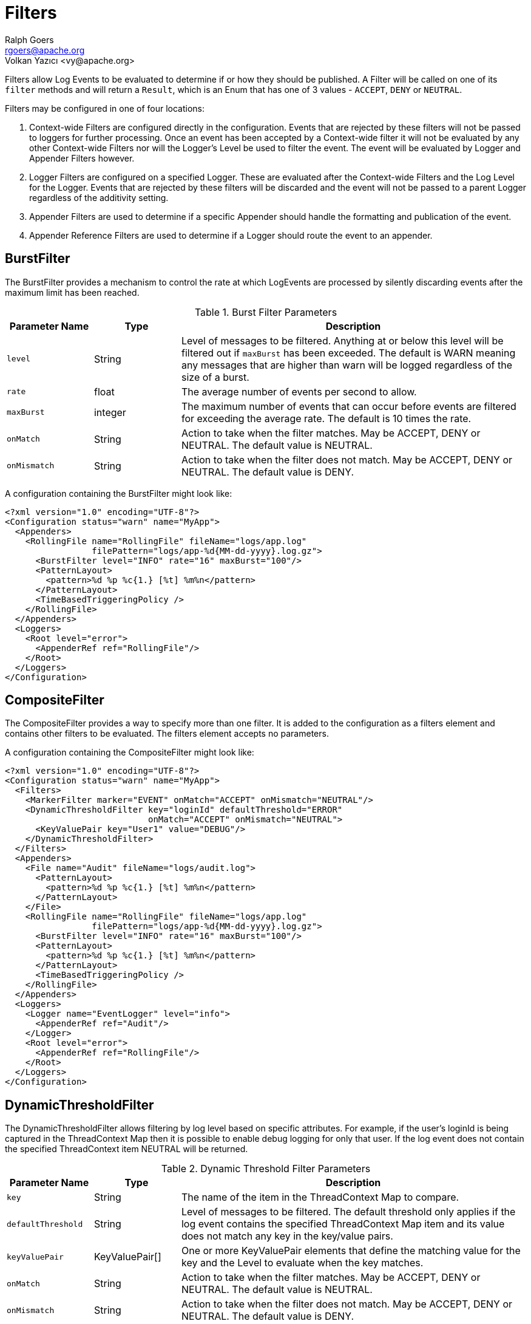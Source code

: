 ////
    Licensed to the Apache Software Foundation (ASF) under one or more
    contributor license agreements.  See the NOTICE file distributed with
    this work for additional information regarding copyright ownership.
    The ASF licenses this file to You under the Apache License, Version 2.0
    (the "License"); you may not use this file except in compliance with
    the License.  You may obtain a copy of the License at

         http://www.apache.org/licenses/LICENSE-2.0

    Unless required by applicable law or agreed to in writing, software
    distributed under the License is distributed on an "AS IS" BASIS,
    WITHOUT WARRANTIES OR CONDITIONS OF ANY KIND, either express or implied.
    See the License for the specific language governing permissions and
    limitations under the License.
////
= Filters
Ralph Goers <rgoers@apache.org>
Volkan Yazıcı <vy@apache.org>

Filters allow Log Events to be evaluated to determine if or how they
should be published. A Filter will be called on one of its `filter`
methods and will return a `Result`, which is an Enum that has one of 3
values - `ACCEPT`, `DENY` or `NEUTRAL`.

Filters may be configured in one of four locations:

1.  Context-wide Filters are configured directly in the configuration.
Events that are rejected by these filters will not be passed to loggers
for further processing. Once an event has been accepted by a
Context-wide filter it will not be evaluated by any other Context-wide
Filters nor will the Logger's Level be used to filter the event. The
event will be evaluated by Logger and Appender Filters however.
2.  Logger Filters are configured on a specified Logger. These are
evaluated after the Context-wide Filters and the Log Level for the
Logger. Events that are rejected by these filters will be discarded and
the event will not be passed to a parent Logger regardless of the
additivity setting.
3.  Appender Filters are used to determine if a specific Appender should
handle the formatting and publication of the event.
4.  Appender Reference Filters are used to determine if a Logger should
route the event to an appender.

[#BurstFilter]
== BurstFilter

The BurstFilter provides a mechanism to control the rate at which
LogEvents are processed by silently discarding events after the maximum
limit has been reached.

.Burst Filter Parameters
[cols="1m,1,4"]
|===
|Parameter Name |Type |Description

|level
|String
|Level of messages to be filtered. Anything at or below
this level will be filtered out if `maxBurst` has been exceeded. The
default is WARN meaning any messages that are higher than warn will be
logged regardless of the size of a burst.

|rate
|float
|The average number of events per second to allow.

|maxBurst
|integer
|The maximum number of events that can occur before
events are filtered for exceeding the average rate. The default is 10
times the rate.

|onMatch
|String
|Action to take when the filter matches. May be ACCEPT,
DENY or NEUTRAL. The default value is NEUTRAL.

|onMismatch
|String
|Action to take when the filter does not match. May
be ACCEPT, DENY or NEUTRAL. The default value is DENY.
|===

A configuration containing the BurstFilter might look like:

[source,xml]
----
<?xml version="1.0" encoding="UTF-8"?>
<Configuration status="warn" name="MyApp">
  <Appenders>
    <RollingFile name="RollingFile" fileName="logs/app.log"
                 filePattern="logs/app-%d{MM-dd-yyyy}.log.gz">
      <BurstFilter level="INFO" rate="16" maxBurst="100"/>
      <PatternLayout>
        <pattern>%d %p %c{1.} [%t] %m%n</pattern>
      </PatternLayout>
      <TimeBasedTriggeringPolicy />
    </RollingFile>
  </Appenders>
  <Loggers>
    <Root level="error">
      <AppenderRef ref="RollingFile"/>
    </Root>
  </Loggers>
</Configuration>
----

[#CompositeFilter]
== CompositeFilter

The CompositeFilter provides a way to specify more than one filter. It
is added to the configuration as a filters element and contains other
filters to be evaluated. The filters element accepts no parameters.

A configuration containing the CompositeFilter might look like:

[source,xml]
----
<?xml version="1.0" encoding="UTF-8"?>
<Configuration status="warn" name="MyApp">
  <Filters>
    <MarkerFilter marker="EVENT" onMatch="ACCEPT" onMismatch="NEUTRAL"/>
    <DynamicThresholdFilter key="loginId" defaultThreshold="ERROR"
                            onMatch="ACCEPT" onMismatch="NEUTRAL">
      <KeyValuePair key="User1" value="DEBUG"/>
    </DynamicThresholdFilter>
  </Filters>
  <Appenders>
    <File name="Audit" fileName="logs/audit.log">
      <PatternLayout>
        <pattern>%d %p %c{1.} [%t] %m%n</pattern>
      </PatternLayout>
    </File>
    <RollingFile name="RollingFile" fileName="logs/app.log"
                 filePattern="logs/app-%d{MM-dd-yyyy}.log.gz">
      <BurstFilter level="INFO" rate="16" maxBurst="100"/>
      <PatternLayout>
        <pattern>%d %p %c{1.} [%t] %m%n</pattern>
      </PatternLayout>
      <TimeBasedTriggeringPolicy />
    </RollingFile>
  </Appenders>
  <Loggers>
    <Logger name="EventLogger" level="info">
      <AppenderRef ref="Audit"/>
    </Logger>
    <Root level="error">
      <AppenderRef ref="RollingFile"/>
    </Root>
  </Loggers>
</Configuration>
----

[#DynamicThresholdFilter]
== DynamicThresholdFilter

The DynamicThresholdFilter allows filtering by log level based on
specific attributes. For example, if the user's loginId is being
captured in the ThreadContext Map then it is possible to enable debug
logging for only that user. If the log event does not contain the
specified ThreadContext item NEUTRAL will be returned.

.Dynamic Threshold Filter Parameters
[cols="1m,1,4"]
|===
|Parameter Name |Type |Description

|key
|String
|The name of the item in the ThreadContext Map to compare.

|defaultThreshold
|String
|Level of messages to be filtered. The default
threshold only applies if the log event contains the specified
ThreadContext Map item and its value does not match any key in the
key/value pairs.

|keyValuePair
|KeyValuePair[]
|One or more KeyValuePair elements that
define the matching value for the key and the Level to evaluate when the
key matches.

|onMatch
|String
|Action to take when the filter matches. May be ACCEPT,
DENY or NEUTRAL. The default value is NEUTRAL.

|onMismatch
|String
|Action to take when the filter does not match. May
be ACCEPT, DENY or NEUTRAL. The default value is DENY.
|===

Here is a sample configuration containing the DynamicThresholdFilter:

[source,xml]
----
<?xml version="1.0" encoding="UTF-8"?>
<Configuration status="warn" name="MyApp">
  <DynamicThresholdFilter key="loginId" defaultThreshold="ERROR"
                          onMatch="ACCEPT" onMismatch="NEUTRAL">
    <KeyValuePair key="User1" value="DEBUG"/>
  </DynamicThresholdFilter>
  <Appenders>
    <RollingFile name="RollingFile" fileName="logs/app.log"
                 filePattern="logs/app-%d{MM-dd-yyyy}.log.gz">
      <BurstFilter level="INFO" rate="16" maxBurst="100"/>
      <PatternLayout>
        <pattern>%d %p %c{1.} [%t] %m%n</pattern>
      </PatternLayout>
      <TimeBasedTriggeringPolicy />
    </RollingFile>
  </Appenders>
  <Loggers>
    <Root level="error">
      <AppenderRef ref="RollingFile"/>
    </Root>
  </Loggers>
</Configuration>
----

[#LevelRangeFilter]
== LevelRangeFilter

`LevelRangeFilter` allows filtering against a level range, where levels get compared by their associated integral values; `OFF` has an integral value of 0, `FATAL` 100, `ERROR` 200, and so on.

.`LevelRangeFilter` parameters
[cols="1m,1m,4"]
|===
|Parameter Name |Type |Description

|minLevel
|Level
|the minimum level threshold (defaults to `OFF`, which has an integral value of 0)

|maxLevel
|Level
|the maximum level threshold (defaults to `ALL`, which has an integral value of `Integer.MAX_VALUE`)

|onMatch
|Filter.Result
|the result to return on a match, where allowed values are `ACCEPT`, `DENY`, or `NEUTRAL` (default)

|onMismatch
|Filter.Result
|the result to return on a mismatch, where allowed values are `ACCEPT`, `DENY` (default), or `NEUTRAL`
|===

In the following example configuration, a `LevelRangeFilter` is configured with `maxLevel` set to `INFO`.
The filter will return `onMismatch` result (i.e., `DENY`, the default) for log events of level with higher integral values than `INFO`; i.e., `DEBUG`, `TRACE`, etc.

.Example configuration using `LevelRangeFilter`
[source,xml]
----
<?xml version="1.0" encoding="UTF-8"?>
<Configuration status="WARN" name="MyApp">
  <Appenders>
    <Console name="STDOUT">
      <LevelRangeFilter maxLevel="INFO"/>
      <PatternLayout pattern="%d %p %c{1.} [%t] %m%n"/>
    </Console>
  </Appenders>
  <Loggers>
    <Root level="ERROR">
      <AppenderRef ref="STDOUT"/>
    </Root>
  </Loggers>
</Configuration>
----

[#MapFilter]
== MapFilter

The MapFilter allows filtering against data elements that are in a
MapMessage.

.Map Filter Parameters
[cols="1m,1,4"]
|===
|Parameter Name |Type |Description

|keyValuePair
|KeyValuePair[]
|One or more KeyValuePair elements that
define the key in the map and the value to match on. If the same key is
specified more than once then the check for that key will automatically
be an "or" since a Map can only contain a single value.

|operator
|String
|If the operator is "or" then a match by any one of
the key/value pairs will be considered to be a match, otherwise all the
key/value pairs must match.

|onMatch
|String
|Action to take when the filter matches. May be ACCEPT,
DENY or NEUTRAL. The default value is NEUTRAL.

|onMismatch
|String
|Action to take when the filter does not match. May
be ACCEPT, DENY or NEUTRAL. The default value is DENY.
|===

As in this configuration, the MapFilter can be used to log particular
events:

[source,xml]
----
<?xml version="1.0" encoding="UTF-8"?>
<Configuration status="warn" name="MyApp">
  <MapFilter onMatch="ACCEPT" onMismatch="NEUTRAL" operator="or">
    <KeyValuePair key="eventId" value="Login"/>
    <KeyValuePair key="eventId" value="Logout"/>
  </MapFilter>
  <Appenders>
    <RollingFile name="RollingFile" fileName="logs/app.log"
                 filePattern="logs/app-%d{MM-dd-yyyy}.log.gz">
      <BurstFilter level="INFO" rate="16" maxBurst="100"/>
      <PatternLayout>
        <pattern>%d %p %c{1.} [%t] %m%n</pattern>
      </PatternLayout>
      <TimeBasedTriggeringPolicy />
    </RollingFile>
  </Appenders>
  <Loggers>
    <Root level="error">
      <AppenderRef ref="RollingFile"/>
    </Root>
  </Loggers>
</Configuration>
----

This sample configuration will exhibit the same behavior as the
preceding example since the only logger configured is the root.

[source,xml]
----
<?xml version="1.0" encoding="UTF-8"?>
<Configuration status="warn" name="MyApp">
  <Appenders>
    <RollingFile name="RollingFile" fileName="logs/app.log"
                 filePattern="logs/app-%d{MM-dd-yyyy}.log.gz">
      <BurstFilter level="INFO" rate="16" maxBurst="100"/>
      <PatternLayout>
        <pattern>%d %p %c{1.} [%t] %m%n</pattern>
      </PatternLayout>
      <TimeBasedTriggeringPolicy />
    </RollingFile>
  </Appenders>
  <Loggers>
    <Root level="error">
      <MapFilter onMatch="ACCEPT" onMismatch="NEUTRAL" operator="or">
        <KeyValuePair key="eventId" value="Login"/>
        <KeyValuePair key="eventId" value="Logout"/>
      </MapFilter>
      <AppenderRef ref="RollingFile">
      </AppenderRef>
    </Root>
  </Loggers>
</Configuration>
----

This third sample configuration will exhibit the same behavior as the
preceding examples since the only logger configured is the root and the
root is only configured with a single appender reference.

[source,xml]
----
<?xml version="1.0" encoding="UTF-8"?>
<Configuration status="warn" name="MyApp">
  <Appenders>
    <RollingFile name="RollingFile" fileName="logs/app.log"
                 filePattern="logs/app-%d{MM-dd-yyyy}.log.gz">
      <BurstFilter level="INFO" rate="16" maxBurst="100"/>
      <PatternLayout>
        <pattern>%d %p %c{1.} [%t] %m%n</pattern>
      </PatternLayout>
      <TimeBasedTriggeringPolicy />
    </RollingFile>
  </Appenders>
  <Loggers>
    <Root level="error">
      <AppenderRef ref="RollingFile">
        <MapFilter onMatch="ACCEPT" onMismatch="NEUTRAL" operator="or">
          <KeyValuePair key="eventId" value="Login"/>
          <KeyValuePair key="eventId" value="Logout"/>
        </MapFilter>
      </AppenderRef>
    </Root>
  </Loggers>
</Configuration>
----

[#MarkerFilter]
== MarkerFilter

The MarkerFilter compares the configured Marker value against the Marker
that is included in the LogEvent. A match occurs when the Marker name
matches either the Log Event's Marker or one of its parents.

.Marker Filter Parameters
[cols="1m,1,4"]
|===
|Parameter Name |Type |Description

|marker
|String
|The name of the Marker to compare.

|onMatch
|String
|Action to take when the filter matches. May be ACCEPT,
DENY or NEUTRAL. The default value is NEUTRAL.

|onMismatch
|String
|Action to take when the filter does not match. May
be ACCEPT, DENY or NEUTRAL. The default value is DENY.
|===

A sample configuration that only allows the event to be written by the
appender if the Marker matches:

[source,xml]
----
<?xml version="1.0" encoding="UTF-8"?>
<Configuration status="warn" name="MyApp">
  <Appenders>
    <RollingFile name="RollingFile" fileName="logs/app.log"
                 filePattern="logs/app-%d{MM-dd-yyyy}.log.gz">
      <MarkerFilter marker="FLOW" onMatch="ACCEPT" onMismatch="DENY"/>
      <PatternLayout>
        <pattern>%d %p %c{1.} [%t] %m%n</pattern>
      </PatternLayout>
      <TimeBasedTriggeringPolicy />
    </RollingFile>
  </Appenders>
  <Loggers>
    <Root level="error">
      <AppenderRef ref="RollingFile"/>
    </Root>
  </Loggers>
</Configuration>
----

[#MutableThreadContextMapFilter]
== MutableThreadContextMapFilter

The MutableThreadContextMapFilter or MutableContextMapFilter allows filtering against data elements that are in the current context. By default this is the ThreadContext Map. The values to compare are defined externally and can be periodically polled for changes.

.Mutable Context Map Filter Parameters
[cols="1m,1,4"]
|===
|Parameter Name |Type |Description

|configLocation
|String
|A file path or URI that points to the configuration. See below for a sample configuration.

|operator
|String
|If the operator is "or" then a match by any one of
the key/value pairs will be considered to be a match, otherwise all the
key/value pairs must match.

|pollInterval
|int
|The number of seconds to wait before checking to see if the configuration has been modified. When using HTTP or HTTPS the server must support the If-Modified-Since header and return a Last-Modified header containing the date and time the file was last modified. Note that by default only the https, file, and jar protocols are allowed. Support for other protocols can be enabled by specifying them in the log4j2.Configuration.allowedProtocols system property

|onMatch
|String
|Action to take when the filter matches. May be ACCEPT,
DENY or NEUTRAL. The default value is NEUTRAL.

|onMismatch
|String
|Action to take when the filter does not match. May
be ACCEPT, DENY or NEUTRAL. The default value is DENY.
|===

A sample configuration that only allows the event to be written by the
appender if the Marker matches:

[source,xml]
----
<?xml version="1.0" encoding="UTF-8"?>
<Configuration status="warn" name="MyApp">
  <MutableContextMapFilter onMatch="ACCEPT" onMismatch="NEUTRAL" operator="or"
    configLocation="http://localhost:8080/threadContextFilter.json" pollInterval="300"/>
  <Appenders>
    <RollingFile name="RollingFile" fileName="logs/app.log"
                 filePattern="logs/app-%d{MM-dd-yyyy}.log.gz">
      <BurstFilter level="INFO" rate="16" maxBurst="100"/>
      <PatternLayout>
        <pattern>%d %p %c{1.} [%t] %m%n</pattern>
      </PatternLayout>
      <TimeBasedTriggeringPolicy />
    </RollingFile>
  </Appenders>
  <Loggers>
    <Root level="error">
      <AppenderRef ref="RollingFile"/>
    </Root>
  </Loggers>
----

The configuration file supplied to the filter should look similar to:
[source,json]
----
{
  "configs": {
    "loginId": ["rgoers@apache.org", "logging@apache.org"],
    "accountNumber": ["30510263"]
  }
}
----

[#NoMarkerFilter]
== NoMarkerFilter

The NoMarkerFilter checks that there is no marker included in the LogEvent. A match occurs when there is no
marker in the Log Event.

.No Marker Filter Parameters
[cols="1m,1,3"]
|===
|Parameter Name |Type |Description

|onMatch
|String
|Action to take when the filter matches. May be ACCEPT,
DENY or NEUTRAL. The default value is NEUTRAL.

|onMismatch
|String
|Action to take when the filter does not match. May
be ACCEPT, DENY or NEUTRAL. The default value is DENY.
|===

A sample configuration that only allows the event to be written by the
appender if no marker is there:

[source,xml]
----
<?xml version="1.0" encoding="UTF-8"?>
<Configuration status="warn" name="MyApp">
  <Appenders>
    <RollingFile name="RollingFile" fileName="logs/app.log"
                 filePattern="logs/app-%d{MM-dd-yyyy}.log.gz">
      <NoMarkerFilter onMatch="ACCEPT" onMismatch="DENY"/>
      <PatternLayout>
        <pattern>%d %p %c{1.} [%t] %m%n</pattern>
      </PatternLayout>
      <TimeBasedTriggeringPolicy />
    </RollingFile>
  </Appenders>
  <Loggers>
    <Root level="error">
      <AppenderRef ref="RollingFile"/>
    </Root>
  </Loggers>
</Configuration>
----

[#RegexFilter]
== RegexFilter

The RegexFilter allows the formatted or unformatted message to be
compared against a regular expression.

.Regex Filter Parameters
[cols="1m,1,4"]
|===
|Parameter Name |Type |Description

|regex
|String
|The regular expression.

|useRawMsg
|boolean
|If true the unformatted message will be used,
otherwise the formatted message will be used. The default value is
false.

|onMatch
|String
|Action to take when the filter matches. May be ACCEPT,
DENY or NEUTRAL. The default value is NEUTRAL.

|onMismatch
|String
|Action to take when the filter does not match. May
be ACCEPT, DENY or NEUTRAL. The default value is DENY.
|===

A sample configuration that only allows the event to be written by the
appender if it contains the word "test":

[source,xml]
----
<?xml version="1.0" encoding="UTF-8"?>
<Configuration status="warn" name="MyApp">
  <Appenders>
    <RollingFile name="RollingFile" fileName="logs/app.log"
                 filePattern="logs/app-%d{MM-dd-yyyy}.log.gz">
      <RegexFilter regex=".* test .*" onMatch="ACCEPT" onMismatch="DENY"/>
      <PatternLayout>
        <pattern>%d %p %c{1.} [%t] %m%n</pattern>
      </PatternLayout>
      <TimeBasedTriggeringPolicy />
    </RollingFile>
  </Appenders>
  <Loggers>
    <Root level="error">
      <AppenderRef ref="RollingFile"/>
    </Root>
  </Loggers>
</Configuration>
----

[[Script]]

The ScriptFilter executes a script that returns true or false.

.Script Filter Parameters
[cols="1m,1,4"]
|===
|Parameter Name |Type |Description

|script
|Script, ScriptFile or ScriptRef
|The Script element that specifies the logic to be executed.

|onMatch
|String
|Action to take when the script returns true. May be
ACCEPT, DENY or NEUTRAL. The default value is NEUTRAL.

|onMismatch
|String
|Action to take when the filter returns false. May
be ACCEPT, DENY or NEUTRAL. The default value is DENY.
|===

.Script Parameters
[cols="1m,1,4"]
|===
|Parameter Name |Type |Description

|configuration
|Configuration
|The Configuration that owns this
ScriptFilter.

|level
|Level
|The logging Level associated with the event. Only present
when configured as a global filter.

|loggerName
|String
|The name of the logger. Only present when
configured as a global filter.

|logEvent
|LogEvent
|The LogEvent being processed. Not present when
configured as a global filter.

|marker
|Marker
|The Marker passed on the logging call, if any. Only
present when configured as a global filter.

|message
|Message
|The Message associated with the logging call. Only
present when configured as a global filter.

|parameters
|Object[]
|The parameters passed to the logging call. Only
present when configured as a global filter. Some Messages include the
parameters as part of the Message.

|throwable
|Throwable
|The Throwable passed to the logging call, if any.
Only present when configured as a global filter. Som Messages include
Throwable as part of the Message.

|substitutor
|StrSubstitutor
|The StrSubstitutor used to replace lookup variables.
|===

The sample below shows how to declare script fields and then reference
them in specific components. See
xref:manual/appenders.adoc#ScriptCondition[ScriptCondition] for an example of
how the `ScriptPlugin` element can be used to embed script code directly in
the configuration.

[source,xml]
----
<?xml version="1.0" encoding="UTF-8"?>
<Configuration status="ERROR">
  <Scripts>
    <ScriptFile name="filter.js" language="JavaScript" path="src/test/resources/scripts/filter.js" charset="UTF-8" />
    <ScriptFile name="filter.groovy" language="groovy" path="src/test/resources/scripts/filter.groovy" charset="UTF-8" />
  </Scripts>
  <Appenders>
    <List name="List">
      <PatternLayout pattern="[%-5level] %c{1.} %msg%n"/>
    </List>
  </Appenders>
  <Loggers>
    <Logger name="TestJavaScriptFilter" level="trace" additivity="false">
      <AppenderRef ref="List">
        <ScriptFilter onMatch="ACCEPT" onMisMatch="DENY">
          <ScriptRef ref="filter.js" />
        </ScriptFilter>
      </AppenderRef>
    </Logger>
    <Logger name="TestGroovyFilter" level="trace" additivity="false">
      <AppenderRef ref="List">
        <ScriptFilter onMatch="ACCEPT" onMisMatch="DENY">
          <ScriptRef ref="filter.groovy" />
        </ScriptFilter>
      </AppenderRef>
    </Logger>
    <Root level="trace">
      <AppenderRef ref="List" />
    </Root>
  </Loggers>
</Configuration>
          
----

[#StructuredDataFilter]
== StructuredDataFilter

The StructuredDataFilter is a MapFilter that also allows filtering on
the event id, type and message.

.StructuredData Filter Parameters
[cols="1m,1,4"]
|===
|Parameter Name |Type |Description

|keyValuePair
|KeyValuePair[]
|One or more KeyValuePair elements that
define the key in the map and the value to match on. "id", "id.name",
"type", and "message" should be used to match on the StructuredDataId,
the name portion of the StructuredDataId, the type, and the formatted
message respectively. If the same key is specified more than once then
the check for that key will automatically be an "or" since a Map can
only contain a single value.

|operator
|String
|If the operator is "or" then a match by any one of
the key/value pairs will be considered to be a match, otherwise all the
key/value pairs must match.

|onMatch
|String
|Action to take when the filter matches. May be ACCEPT,
DENY or NEUTRAL. The default value is NEUTRAL.

|onMismatch
|String
|Action to take when the filter does not match. May
be ACCEPT, DENY or NEUTRAL. The default value is DENY.
|===

As in this configuration, the StructuredDataFilter can be used to log
particular events:

[source,xml]
----
<?xml version="1.0" encoding="UTF-8"?>
<Configuration status="warn" name="MyApp">
  <StructuredDataFilter onMatch="ACCEPT" onMismatch="NEUTRAL" operator="or">
    <KeyValuePair key="id" value="Login"/>
    <KeyValuePair key="id" value="Logout"/>
  </StructuredDataFilter>
  <Appenders>
    <RollingFile name="RollingFile" fileName="logs/app.log"
                 filePattern="logs/app-%d{MM-dd-yyyy}.log.gz">
      <BurstFilter level="INFO" rate="16" maxBurst="100"/>
      <PatternLayout>
        <pattern>%d %p %c{1.} [%t] %m%n</pattern>
      </PatternLayout>
      <TimeBasedTriggeringPolicy />
    </RollingFile>
  </Appenders>
  <Loggers>
    <Root level="error">
      <AppenderRef ref="RollingFile"/>
    </Root>
  </Loggers>
</Configuration>
----

[#ThreadContextMapFilter]
== ThreadContextMapFilter

The ThreadContextMapFilter or ContextMapFilter allows filtering against
data elements that are in the current context. By default this is the
ThreadContext Map.

.Context Map Filter Parameters
[cols="1m,1,4"]
|===
|Parameter Name |Type |Description

|keyValuePair
|KeyValuePair[]
|One or more KeyValuePair elements that
define the key in the map and the value to match on. If the same key is
specified more than once then the check for that key will automatically
be an "or" since a Map can only contain a single value.

|operator
|String
|If the operator is "or" then a match by any one of
the key/value pairs will be considered to be a match, otherwise all the
key/value pairs must match.

|onMatch
|String
|Action to take when the filter matches. May be ACCEPT,
DENY or NEUTRAL. The default value is NEUTRAL.

|onMismatch
|String
|Action to take when the filter does not match. May
be ACCEPT, DENY or NEUTRAL. The default value is DENY.
|===

A configuration containing the ContextMapFilter might look like:

[source,xml]
----
<?xml version="1.0" encoding="UTF-8"?>
<Configuration status="warn" name="MyApp">
  <ContextMapFilter onMatch="ACCEPT" onMismatch="NEUTRAL" operator="or">
    <KeyValuePair key="User1" value="DEBUG"/>
    <KeyValuePair key="User2" value="WARN"/>
  </ContextMapFilter>
  <Appenders>
    <RollingFile name="RollingFile" fileName="logs/app.log"
                 filePattern="logs/app-%d{MM-dd-yyyy}.log.gz">
      <BurstFilter level="INFO" rate="16" maxBurst="100"/>
      <PatternLayout>
        <pattern>%d %p %c{1.} [%t] %m%n</pattern>
      </PatternLayout>
      <TimeBasedTriggeringPolicy />
    </RollingFile>
  </Appenders>
  <Loggers>
    <Root level="error">
      <AppenderRef ref="RollingFile"/>
    </Root>
  </Loggers>
</Configuration>
----

The ContextMapFilter can also be applied to a logger for filtering:

[source,xml]
----
<?xml version="1.0" encoding="UTF-8"?>
<Configuration status="warn" name="MyApp">
  <Appenders>
    <RollingFile name="RollingFile" fileName="logs/app.log"
                 filePattern="logs/app-%d{MM-dd-yyyy}.log.gz">
      <BurstFilter level="INFO" rate="16" maxBurst="100"/>
      <PatternLayout>
        <pattern>%d %p %c{1.} [%t] %m%n</pattern>
      </PatternLayout>
      <TimeBasedTriggeringPolicy />
    </RollingFile>
  </Appenders>
  <Loggers>
    <Root level="error">
      <AppenderRef ref="RollingFile"/>
      <ContextMapFilter onMatch="ACCEPT" onMismatch="NEUTRAL" operator="or">
        <KeyValuePair key="foo" value="bar"/>
        <KeyValuePair key="User2" value="WARN"/>
      </ContextMapFilter>
    </Root>
  </Loggers>
</Configuration>
  
----

[#ThresholdFilter]
== ThresholdFilter

This filter returns the onMatch result if the level in the LogEvent is
the same or more specific than the configured level and the onMismatch
value otherwise. For example, if the ThresholdFilter is configured with
Level ERROR and the LogEvent contains Level DEBUG then the onMismatch
value will be returned since ERROR events are more specific than DEBUG.

.Threshold Filter Parameters
[cols="1m,1,4"]
|===
|Parameter Name |Type |Description

|level
|String
|A valid Level name to match on.

|onMatch
|String
|Action to take when the filter matches. May be ACCEPT,
DENY or NEUTRAL. The default value is NEUTRAL.

|onMismatch
|String
|Action to take when the filter does not match. May
be ACCEPT, DENY or NEUTRAL. The default value is DENY.
|===

A sample configuration that only allows the event to be written by the
appender if the level matches:

[source,xml]
----
<?xml version="1.0" encoding="UTF-8"?>
<Configuration status="warn" name="MyApp">
  <Appenders>
    <RollingFile name="RollingFile" fileName="logs/app.log"
                 filePattern="logs/app-%d{MM-dd-yyyy}.log.gz">
      <ThresholdFilter level="TRACE" onMatch="ACCEPT" onMismatch="DENY"/>
      <PatternLayout>
        <pattern>%d %p %c{1.} [%t] %m%n</pattern>
      </PatternLayout>
      <TimeBasedTriggeringPolicy />
    </RollingFile>
  </Appenders>
  <Loggers>
    <Root level="error">
      <AppenderRef ref="RollingFile"/>
    </Root>
  </Loggers>
</Configuration>
----

[#TimeFilter]
== TimeFilter

The time filter can be used to restrict filter to only a certain portion
of the day.

.Time Filter Parameters
[cols="1m,1,4"]
|===
|Parameter Name |Type |Description

|start
|String
|A time in HH:mm:ss format.

|end
|String
|A time in HH:mm:ss format. Specifying an end time less
than the start time will result in no log entries being written.

|timezone
|String
|The timezone to use when comparing to the event
timestamp.

|onMatch
|String
|Action to take when the filter matches. May be ACCEPT,
DENY or NEUTRAL. The default value is NEUTRAL.

|onMismatch
|String
|Action to take when the filter does not match. May
be ACCEPT, DENY or NEUTRAL. The default value is DENY.
|===

A sample configuration that only allows the event to be written by the
appender from 5:00 to 5:30 am each day using the default timezone:

[source,xml]
----
<?xml version="1.0" encoding="UTF-8"?>
<Configuration status="warn" name="MyApp">
  <Appenders>
    <RollingFile name="RollingFile" fileName="logs/app.log"
                 filePattern="logs/app-%d{MM-dd-yyyy}.log.gz">
      <TimeFilter start="05:00:00" end="05:30:00" onMatch="ACCEPT" onMismatch="DENY"/>
      <PatternLayout>
        <pattern>%d %p %c{1.} [%t] %m%n</pattern>
      </PatternLayout>
      <TimeBasedTriggeringPolicy />
    </RollingFile>
  </Appenders>
  <Loggers>
    <Root level="error">
      <AppenderRef ref="RollingFile"/>
    </Root>
  </Loggers>
</Configuration>
----
